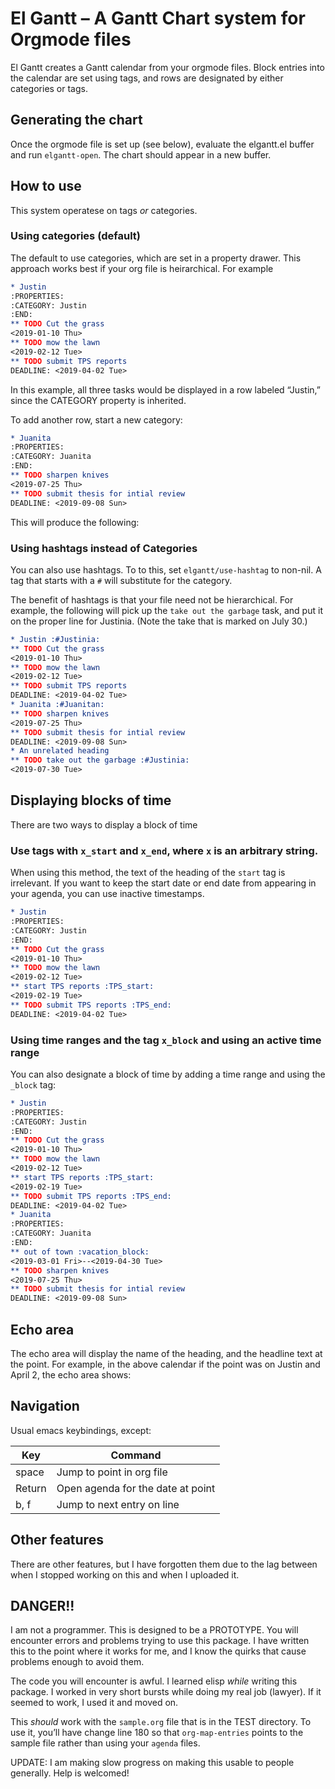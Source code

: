 * El Gantt – A Gantt Chart system for Orgmode files

[[file:screenshots/8.png]]

El Gantt creates a Gantt calendar from your orgmode files. Block entries into the calendar are set using tags, and rows are designated by either categories or tags. 

** Generating the chart

Once the orgmode file is set up (see below), evaluate the elgantt.el buffer and run ~elgantt-open~. The chart should appear in a new buffer.

** How to use

This system operatese on tags /or/ categories. 

*** Using categories (default)

The default to use categories, which are set in a property drawer. This approach works best if your org file is heirarchical. For example 

#+begin_src org 
* Justin 
:PROPERTIES:
:CATEGORY: Justin
:END:
** TODO Cut the grass
<2019-01-10 Thu>
** TODO mow the lawn
<2019-02-12 Tue>
** TODO submit TPS reports
DEADLINE: <2019-04-02 Tue>
#+end_src

In this example, all three tasks would be displayed in a row labeled “Justin,” since the CATEGORY property is inherited. 

[[file:screenshots/1.png]]

To add another row, start a new category:

#+begin_src org 
* Juanita
:PROPERTIES:
:CATEGORY: Juanita
:END:
** TODO sharpen knives
<2019-07-25 Thu>
** TODO submit thesis for intial review
DEADLINE: <2019-09-08 Sun>
#+end_src
This will produce the following:

[[file:screenshots/2.png]]

*** Using hashtags instead of Categories

You can also use hashtags. To to this, set ~elgantt/use-hashtag~ to non-nil. A tag that starts with a ~#~ will substitute for the category. 

The benefit of hashtags is that your file need not be  hierarchical. For example, the following will pick up the ~take out the garbage~ task, and put it on the proper line for Justinia. (Note the take that is marked on July 30.)

#+begin_src org
* Justin :#Justinia:
** TODO Cut the grass
<2019-01-10 Thu>
** TODO mow the lawn
<2019-02-12 Tue>
** TODO submit TPS reports
DEADLINE: <2019-04-02 Tue>
* Juanita :#Juanitan:
** TODO sharpen knives
<2019-07-25 Thu>
** TODO submit thesis for intial review
DEADLINE: <2019-09-08 Sun>
* An unrelated heading
** TODO take out the garbage :#Justinia:
<2019-07-30 Tue>
#+end_src

[[file:screenshots/4.png]]

** Displaying blocks of time

There are two ways to display a block of time
*** Use tags with ~x_start~ and ~x_end~, where ~x~ is an arbitrary string. 

When using this method, the text of the heading of the ~start~ tag is irrelevant. If you want to keep the start date or end date from appearing in your agenda, you can use inactive timestamps. 

#+begin_src org  
* Justin 
:PROPERTIES:
:CATEGORY: Justin
:END:
** TODO Cut the grass
<2019-01-10 Thu>
** TODO mow the lawn
<2019-02-12 Tue>
** start TPS reports :TPS_start:
<2019-02-19 Tue>
** TODO submit TPS reports :TPS_end:
DEADLINE: <2019-04-02 Tue>
#+end_src 

[[file:screenshots/5.png]]
*** Using time ranges and the tag ~x_block~ and using an active time range

You can also designate a block of time by adding a time range and using the ~_block~ tag:
#+begin_src org 
* Justin 
:PROPERTIES:
:CATEGORY: Justin
:END:
** TODO Cut the grass
<2019-01-10 Thu>
** TODO mow the lawn
<2019-02-12 Tue>
** start TPS reports :TPS_start:
<2019-02-19 Tue>
** TODO submit TPS reports :TPS_end:
DEADLINE: <2019-04-02 Tue>
* Juanita
:PROPERTIES:
:CATEGORY: Juanita
:END:
** out of town :vacation_block:
<2019-03-01 Fri>--<2019-04-30 Tue>
** TODO sharpen knives
<2019-07-25 Thu>
** TODO submit thesis for intial review
DEADLINE: <2019-09-08 Sun>
#+end_src 
[[file:screenshots/6.png]]

** Echo area

The echo area will display the name of the heading, and the headline text at the point. For example, in the above calendar if the point was on Justin and April 2, the echo area shows:

[[file:screenshots/7.png]]

** Navigation
Usual emacs keybindings, except:
| Key    | Command                           |
|--------+-----------------------------------|
| space  | Jump to point in org file         |
| Return | Open agenda for the date at point |
| b, f   | Jump to next entry on line        |
** Other features

There are other features, but I have forgotten them due to the lag between when I stopped working on this and when I uploaded it. 
** DANGER!!

I am not a programmer. This is designed to be a PROTOTYPE. You will encounter errors and problems trying to use this package. I have written this to the point where it works for me, and I know the quirks that cause problems enough to avoid them. 

The code you will encounter is awful. I learned elisp /while/ writing this package. I worked in very short bursts while doing my real job (lawyer). If it seemed to work, I used it and moved on. 

This /should/ work with the ~sample.org~ file that is in the TEST directory. To use it, you’ll have change line 180 so that ~org-map-entries~ points to the sample file rather than using your ~agenda~ files. 

UPDATE: I am making slow progress on making this usable to people generally. Help is welcomed!
